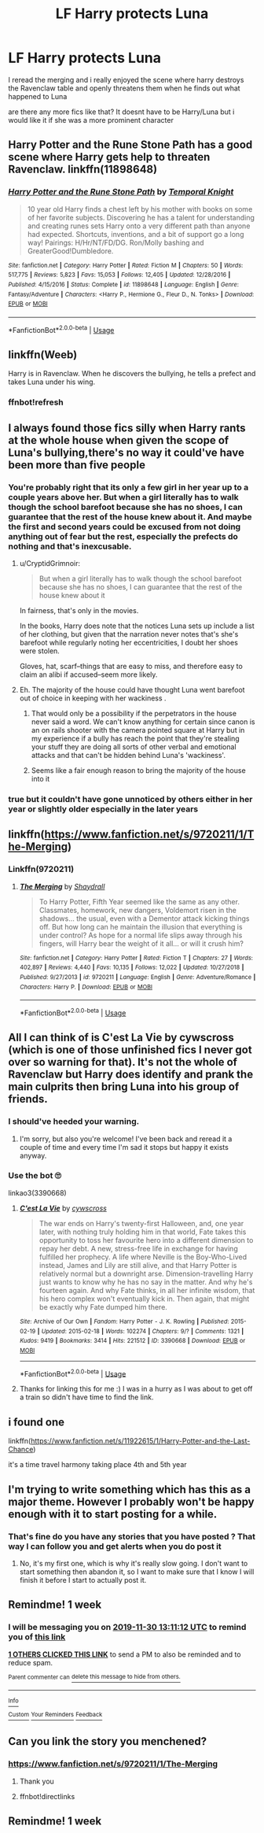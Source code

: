 #+TITLE: LF Harry protects Luna

* LF Harry protects Luna
:PROPERTIES:
:Author: Kingslayer629736
:Score: 76
:DateUnix: 1574505180.0
:DateShort: 2019-Nov-23
:FlairText: Request
:END:
I reread the merging and i really enjoyed the scene where harry destroys the Ravenclaw table and openly threatens them when he finds out what happened to Luna

are there any more fics like that? It doesnt have to be Harry/Luna but i would like it if she was a more prominent character


** Harry Potter and the Rune Stone Path has a good scene where Harry gets help to threaten Ravenclaw. linkffn(11898648)
:PROPERTIES:
:Author: drag00n10101
:Score: 5
:DateUnix: 1574521018.0
:DateShort: 2019-Nov-23
:END:

*** [[https://www.fanfiction.net/s/11898648/1/][*/Harry Potter and the Rune Stone Path/*]] by [[https://www.fanfiction.net/u/1057022/Temporal-Knight][/Temporal Knight/]]

#+begin_quote
  10 year old Harry finds a chest left by his mother with books on some of her favorite subjects. Discovering he has a talent for understanding and creating runes sets Harry onto a very different path than anyone had expected. Shortcuts, inventions, and a bit of support go a long way! Pairings: H/Hr/NT/FD/DG. Ron/Molly bashing and GreaterGood!Dumbledore.
#+end_quote

^{/Site/:} ^{fanfiction.net} ^{*|*} ^{/Category/:} ^{Harry} ^{Potter} ^{*|*} ^{/Rated/:} ^{Fiction} ^{M} ^{*|*} ^{/Chapters/:} ^{50} ^{*|*} ^{/Words/:} ^{517,775} ^{*|*} ^{/Reviews/:} ^{5,823} ^{*|*} ^{/Favs/:} ^{15,053} ^{*|*} ^{/Follows/:} ^{12,405} ^{*|*} ^{/Updated/:} ^{12/28/2016} ^{*|*} ^{/Published/:} ^{4/15/2016} ^{*|*} ^{/Status/:} ^{Complete} ^{*|*} ^{/id/:} ^{11898648} ^{*|*} ^{/Language/:} ^{English} ^{*|*} ^{/Genre/:} ^{Fantasy/Adventure} ^{*|*} ^{/Characters/:} ^{<Harry} ^{P.,} ^{Hermione} ^{G.,} ^{Fleur} ^{D.,} ^{N.} ^{Tonks>} ^{*|*} ^{/Download/:} ^{[[http://www.ff2ebook.com/old/ffn-bot/index.php?id=11898648&source=ff&filetype=epub][EPUB]]} ^{or} ^{[[http://www.ff2ebook.com/old/ffn-bot/index.php?id=11898648&source=ff&filetype=mobi][MOBI]]}

--------------

*FanfictionBot*^{2.0.0-beta} | [[https://github.com/tusing/reddit-ffn-bot/wiki/Usage][Usage]]
:PROPERTIES:
:Author: FanfictionBot
:Score: 3
:DateUnix: 1574521038.0
:DateShort: 2019-Nov-23
:END:


** linkffn(Weeb)

Harry is in Ravenclaw. When he discovers the bullying, he tells a prefect and takes Luna under his wing.
:PROPERTIES:
:Score: 5
:DateUnix: 1574551091.0
:DateShort: 2019-Nov-24
:END:

*** ffnbot!refresh
:PROPERTIES:
:Score: 1
:DateUnix: 1575139700.0
:DateShort: 2019-Nov-30
:END:


** I always found those fics silly when Harry rants at the whole house when given the scope of Luna's bullying,there's no way it could've have been more than five people
:PROPERTIES:
:Author: Bleepbloopbotz2
:Score: 15
:DateUnix: 1574519820.0
:DateShort: 2019-Nov-23
:END:

*** You're probably right that its only a few girl in her year up to a couple years above her. But when a girl literally has to walk though the school barefoot because she has no shoes, I can guarantee that the rest of the house knew about it. And maybe the first and second years could be excused from not doing anything out of fear but the rest, especially the prefects do nothing and that's inexcusable.
:PROPERTIES:
:Author: QwenCollyer
:Score: 30
:DateUnix: 1574520773.0
:DateShort: 2019-Nov-23
:END:

**** u/CryptidGrimnoir:
#+begin_quote
  But when a girl literally has to walk though the school barefoot because she has no shoes, I can guarantee that the rest of the house knew about it
#+end_quote

In fairness, that's only in the movies.

In the books, Harry does note that the notices Luna sets up include a list of her clothing, but given that the narration never notes that's she's barefoot while regularly noting her eccentricities, I doubt her shoes were stolen.

Gloves, hat, scarf--things that are easy to miss, and therefore easy to claim an alibi if accused--seem more likely.
:PROPERTIES:
:Author: CryptidGrimnoir
:Score: 10
:DateUnix: 1574535896.0
:DateShort: 2019-Nov-23
:END:


**** Eh. The majority of the house could have thought Luna went barefoot out of choice in keeping with her wackiness .
:PROPERTIES:
:Author: Bleepbloopbotz2
:Score: 15
:DateUnix: 1574521541.0
:DateShort: 2019-Nov-23
:END:

***** That would only be a possibility if the perpetrators in the house never said a word. We can't know anything for certain since canon is an on rails shooter with the camera pointed square at Harry but in my experience if a bully has reach the point that they're stealing your stuff they are doing all sorts of other verbal and emotional attacks and that can't be hidden behind Luna's 'wackiness'.
:PROPERTIES:
:Author: QwenCollyer
:Score: 17
:DateUnix: 1574521891.0
:DateShort: 2019-Nov-23
:END:


***** Seems like a fair enough reason to bring the majority of the house into it
:PROPERTIES:
:Author: oneonetwooneonetwo
:Score: 3
:DateUnix: 1574526627.0
:DateShort: 2019-Nov-23
:END:


*** true but it couldn't have gone unnoticed by others either in her year or slightly older especially in the later years
:PROPERTIES:
:Author: Kingslayer629736
:Score: 7
:DateUnix: 1574525899.0
:DateShort: 2019-Nov-23
:END:


** linkffn([[https://www.fanfiction.net/s/9720211/1/The-Merging]])
:PROPERTIES:
:Author: Kingslayer629736
:Score: 2
:DateUnix: 1574516619.0
:DateShort: 2019-Nov-23
:END:

*** Linkffn(9720211)
:PROPERTIES:
:Author: DeDe_at_it_again
:Score: 3
:DateUnix: 1574518286.0
:DateShort: 2019-Nov-23
:END:

**** [[https://www.fanfiction.net/s/9720211/1/][*/The Merging/*]] by [[https://www.fanfiction.net/u/2102558/Shaydrall][/Shaydrall/]]

#+begin_quote
  To Harry Potter, Fifth Year seemed like the same as any other. Classmates, homework, new dangers, Voldemort risen in the shadows... the usual, even with a Dementor attack kicking things off. But how long can he maintain the illusion that everything is under control? As hope for a normal life slips away through his fingers, will Harry bear the weight of it all... or will it crush him?
#+end_quote

^{/Site/:} ^{fanfiction.net} ^{*|*} ^{/Category/:} ^{Harry} ^{Potter} ^{*|*} ^{/Rated/:} ^{Fiction} ^{T} ^{*|*} ^{/Chapters/:} ^{27} ^{*|*} ^{/Words/:} ^{402,897} ^{*|*} ^{/Reviews/:} ^{4,440} ^{*|*} ^{/Favs/:} ^{10,135} ^{*|*} ^{/Follows/:} ^{12,022} ^{*|*} ^{/Updated/:} ^{10/27/2018} ^{*|*} ^{/Published/:} ^{9/27/2013} ^{*|*} ^{/id/:} ^{9720211} ^{*|*} ^{/Language/:} ^{English} ^{*|*} ^{/Genre/:} ^{Adventure/Romance} ^{*|*} ^{/Characters/:} ^{Harry} ^{P.} ^{*|*} ^{/Download/:} ^{[[http://www.ff2ebook.com/old/ffn-bot/index.php?id=9720211&source=ff&filetype=epub][EPUB]]} ^{or} ^{[[http://www.ff2ebook.com/old/ffn-bot/index.php?id=9720211&source=ff&filetype=mobi][MOBI]]}

--------------

*FanfictionBot*^{2.0.0-beta} | [[https://github.com/tusing/reddit-ffn-bot/wiki/Usage][Usage]]
:PROPERTIES:
:Author: FanfictionBot
:Score: 1
:DateUnix: 1574518299.0
:DateShort: 2019-Nov-23
:END:


** All I can think of is C'est La Vie by cywscross (which is one of those unfinished fics I never got over so warning for that). It's not the whole of Ravenclaw but Harry does identify and prank the main culprits then bring Luna into his group of friends.
:PROPERTIES:
:Author: The_Fireheart
:Score: 2
:DateUnix: 1574551521.0
:DateShort: 2019-Nov-24
:END:

*** I should've heeded your warning.
:PROPERTIES:
:Author: pheonix_t3ars_58
:Score: 2
:DateUnix: 1577451412.0
:DateShort: 2019-Dec-27
:END:

**** I'm sorry, but also you're welcome! I've been back and reread it a couple of time and every time I'm sad it stops but happy it exists anyway.
:PROPERTIES:
:Author: The_Fireheart
:Score: 2
:DateUnix: 1577623083.0
:DateShort: 2019-Dec-29
:END:


*** Use the bot 🙄

linkao3(3390668)
:PROPERTIES:
:Score: 1
:DateUnix: 1575140109.0
:DateShort: 2019-Nov-30
:END:

**** [[https://archiveofourown.org/works/3390668][*/C'est La Vie/*]] by [[https://www.archiveofourown.org/users/cywscross/pseuds/cywscross][/cywscross/]]

#+begin_quote
  The war ends on Harry's twenty-first Halloween, and, one year later, with nothing truly holding him in that world, Fate takes this opportunity to toss her favourite hero into a different dimension to repay her debt. A new, stress-free life in exchange for having fulfilled her prophecy. A life where Neville is the Boy-Who-Lived instead, James and Lily are still alive, and that Harry Potter is relatively normal but a downright arse. Dimension-travelling Harry just wants to know why he has no say in the matter. And why he's fourteen again. And why Fate thinks, in all her infinite wisdom, that his hero complex won't eventually kick in. Then again, that might be exactly why Fate dumped him there.
#+end_quote

^{/Site/:} ^{Archive} ^{of} ^{Our} ^{Own} ^{*|*} ^{/Fandom/:} ^{Harry} ^{Potter} ^{-} ^{J.} ^{K.} ^{Rowling} ^{*|*} ^{/Published/:} ^{2015-02-19} ^{*|*} ^{/Updated/:} ^{2015-02-18} ^{*|*} ^{/Words/:} ^{102274} ^{*|*} ^{/Chapters/:} ^{9/?} ^{*|*} ^{/Comments/:} ^{1321} ^{*|*} ^{/Kudos/:} ^{9419} ^{*|*} ^{/Bookmarks/:} ^{3414} ^{*|*} ^{/Hits/:} ^{221512} ^{*|*} ^{/ID/:} ^{3390668} ^{*|*} ^{/Download/:} ^{[[https://archiveofourown.org/downloads/3390668/Cest%20La%20Vie.epub?updated_at=1575099306][EPUB]]} ^{or} ^{[[https://archiveofourown.org/downloads/3390668/Cest%20La%20Vie.mobi?updated_at=1575099306][MOBI]]}

--------------

*FanfictionBot*^{2.0.0-beta} | [[https://github.com/tusing/reddit-ffn-bot/wiki/Usage][Usage]]
:PROPERTIES:
:Author: FanfictionBot
:Score: 1
:DateUnix: 1575140130.0
:DateShort: 2019-Nov-30
:END:


**** Thanks for linking this for me :) I was in a hurry as I was about to get off a train so didn't have time to find the link.
:PROPERTIES:
:Author: The_Fireheart
:Score: 1
:DateUnix: 1575384193.0
:DateShort: 2019-Dec-03
:END:


** i found one

linkffn([[https://www.fanfiction.net/s/11922615/1/Harry-Potter-and-the-Last-Chance]])

it's a time travel harmony taking place 4th and 5th year
:PROPERTIES:
:Author: Kingslayer629736
:Score: 2
:DateUnix: 1574525987.0
:DateShort: 2019-Nov-23
:END:


** I'm trying to write something which has this as a major theme. However I probably won't be happy enough with it to start posting for a while.
:PROPERTIES:
:Author: machjacob51141
:Score: 1
:DateUnix: 1574534095.0
:DateShort: 2019-Nov-23
:END:

*** That's fine do you have any stories that you have posted ? That way I can follow you and get alerts when you do post it
:PROPERTIES:
:Author: Kingslayer629736
:Score: 1
:DateUnix: 1574536404.0
:DateShort: 2019-Nov-23
:END:

**** No, it's my first one, which is why it's really slow going. I don't want to start something then abandon it, so I want to make sure that I know I will finish it before I start to actually post it.
:PROPERTIES:
:Author: machjacob51141
:Score: 1
:DateUnix: 1574540951.0
:DateShort: 2019-Nov-23
:END:


** Remindme! 1 week
:PROPERTIES:
:Score: -3
:DateUnix: 1574514672.0
:DateShort: 2019-Nov-23
:END:

*** I will be messaging you on [[http://www.wolframalpha.com/input/?i=2019-11-30%2013:11:12%20UTC%20To%20Local%20Time][*2019-11-30 13:11:12 UTC*]] to remind you of [[https://np.reddit.com/r/HPfanfiction/comments/e0g946/lf_harry_protects_luna/f8dzpd6/][*this link*]]

[[https://np.reddit.com/message/compose/?to=RemindMeBot&subject=Reminder&message=%5Bhttps%3A%2F%2Fwww.reddit.com%2Fr%2FHPfanfiction%2Fcomments%2Fe0g946%2Flf_harry_protects_luna%2Ff8dzpd6%2F%5D%0A%0ARemindMe%21%202019-11-30%2013%3A11%3A12%20UTC][*1 OTHERS CLICKED THIS LINK*]] to send a PM to also be reminded and to reduce spam.

^{Parent commenter can} [[https://np.reddit.com/message/compose/?to=RemindMeBot&subject=Delete%20Comment&message=Delete%21%20e0g946][^{delete this message to hide from others.}]]

--------------

[[https://np.reddit.com/r/RemindMeBot/comments/c5l9ie/remindmebot_info_v20/][^{Info}]]

[[https://np.reddit.com/message/compose/?to=RemindMeBot&subject=Reminder&message=%5BLink%20or%20message%20inside%20square%20brackets%5D%0A%0ARemindMe%21%20Time%20period%20here][^{Custom}]]
[[https://np.reddit.com/message/compose/?to=RemindMeBot&subject=List%20Of%20Reminders&message=MyReminders%21][^{Your Reminders}]]
[[https://np.reddit.com/message/compose/?to=Watchful1&subject=RemindMeBot%20Feedback][^{Feedback}]]
:PROPERTIES:
:Author: RemindMeBot
:Score: 0
:DateUnix: 1574514714.0
:DateShort: 2019-Nov-23
:END:


** Can you link the story you menchened?
:PROPERTIES:
:Author: alphiesthecat
:Score: 0
:DateUnix: 1574515971.0
:DateShort: 2019-Nov-23
:END:

*** [[https://www.fanfiction.net/s/9720211/1/The-Merging]]
:PROPERTIES:
:Author: Kingslayer629736
:Score: 4
:DateUnix: 1574516625.0
:DateShort: 2019-Nov-23
:END:

**** Thank you
:PROPERTIES:
:Author: alphiesthecat
:Score: 2
:DateUnix: 1574516647.0
:DateShort: 2019-Nov-23
:END:


**** ffnbot!directlinks
:PROPERTIES:
:Score: 1
:DateUnix: 1575140166.0
:DateShort: 2019-Nov-30
:END:


** Remindme! 1 week
:PROPERTIES:
:Author: DarthGhengis
:Score: -5
:DateUnix: 1574515020.0
:DateShort: 2019-Nov-23
:END:
